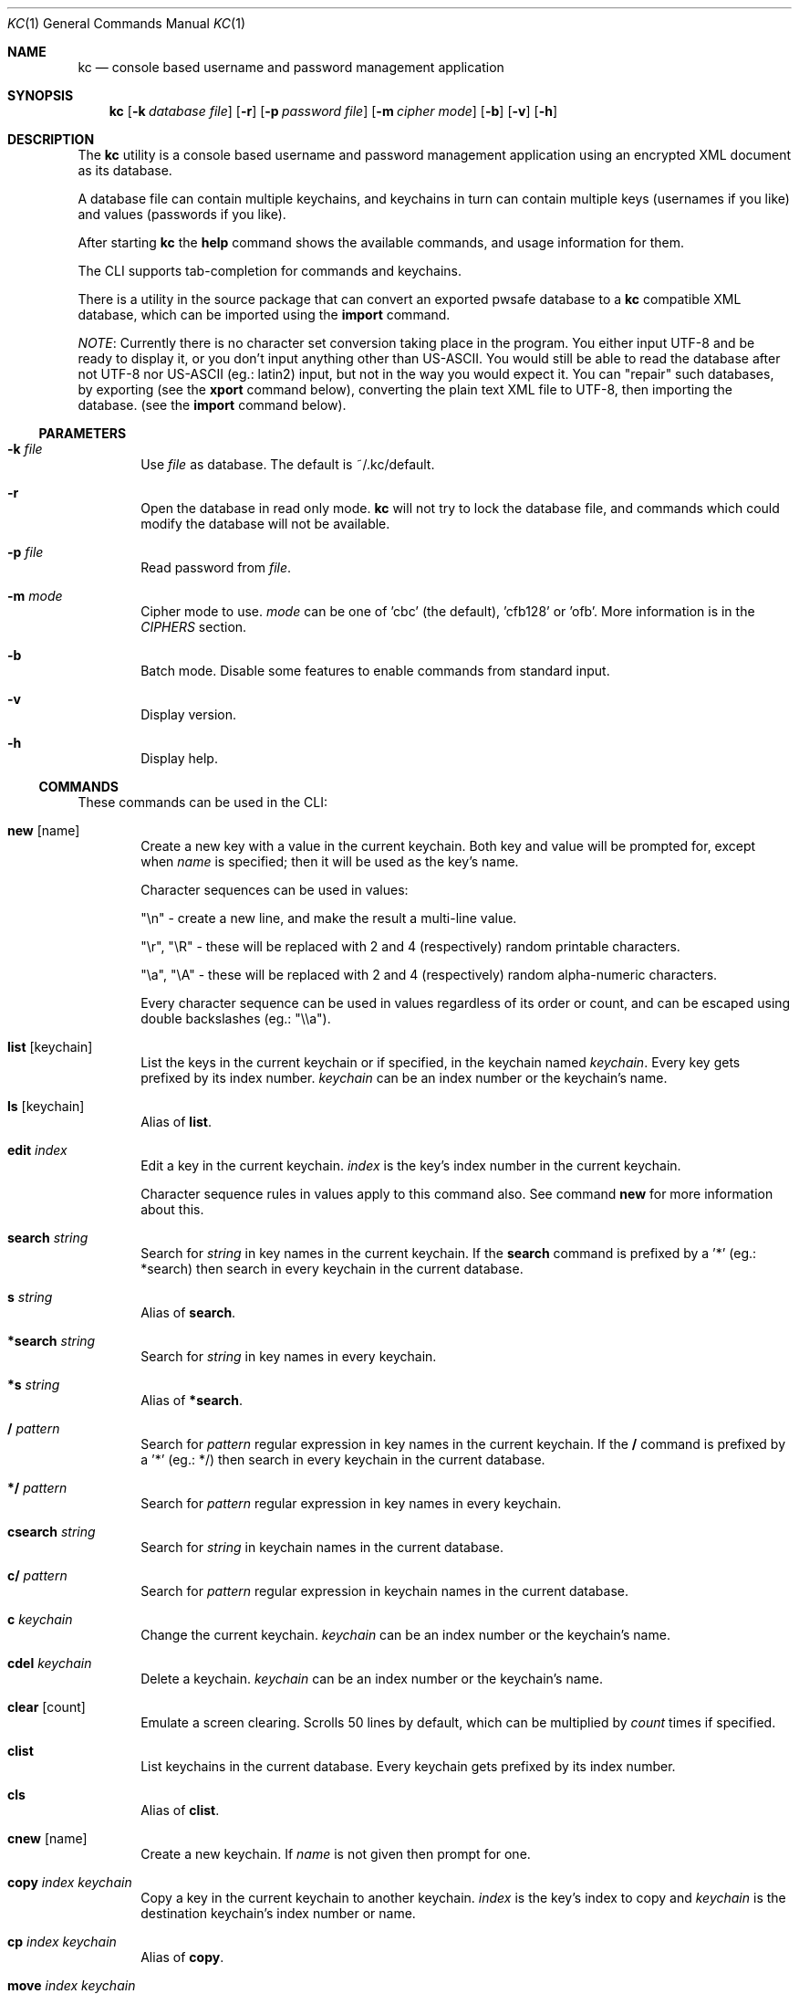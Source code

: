 .\"Copyright (c) 2011, 2012, 2013 LEVAI Daniel
.\"All rights reserved.
.\"Redistribution and use in source and binary forms, with or without
.\"modification, are permitted provided that the following conditions are met:
.\"	* Redistributions of source code must retain the above copyright
.\"	notice, this list of conditions and the following disclaimer.
.\"	* Redistributions in binary form must reproduce the above copyright
.\"	notice, this list of conditions and the following disclaimer in the
.\"	documentation and/or other materials provided with the distribution.
.\"THIS SOFTWARE IS PROVIDED BY THE COPYRIGHT HOLDERS AND CONTRIBUTORS "AS IS" AND
.\"ANY EXPRESS OR IMPLIED WARRANTIES, INCLUDING, BUT NOT LIMITED TO, THE IMPLIED
.\"WARRANTIES OF MERCHANTABILITY AND FITNESS FOR A PARTICULAR PURPOSE ARE
.\"DISCLAIMED. IN NO EVENT SHALL LEVAI Daniel BE LIABLE FOR ANY
.\"DIRECT, INDIRECT, INCIDENTAL, SPECIAL, EXEMPLARY, OR CONSEQUENTIAL DAMAGES
.\"(INCLUDING, BUT NOT LIMITED TO, PROCUREMENT OF SUBSTITUTE GOODS OR SERVICES;
.\"LOSS OF USE, DATA, OR PROFITS; OR BUSINESS INTERRUPTION) HOWEVER CAUSED AND
.\"ON ANY THEORY OF LIABILITY, WHETHER IN CONTRACT, STRICT LIABILITY, OR TORT
.\"(INCLUDING NEGLIGENCE OR OTHERWISE) ARISING IN ANY WAY OUT OF THE USE OF THIS
.\"SOFTWARE, EVEN IF ADVISED OF THE POSSIBILITY OF SUCH DAMAGE.
.Dd Jan 02, 2013
.Dt KC 1
.Os
.Sh NAME
.Nm kc
.Nd console based username and password management application
.Sh SYNOPSIS
.Nm kc
.Op Fl k Ar database file
.Op Fl r
.Op Fl p Ar password file
.Op Fl m Ar cipher mode
.Op Fl b
.Op Fl v
.Op Fl h
.Sh DESCRIPTION
The
.Nm
utility is a console based username and password management application using an encrypted XML document as its database.
.Pp
A database file can contain multiple keychains, and keychains in turn can contain multiple keys (usernames if you like) and values (passwords if you like).
.Pp
After starting
.Nm
the
.Cm help
command shows the available commands, and usage information for them.
.Pp
The CLI supports tab-completion for commands and keychains.
.Pp
There is a utility in the source package that can convert an exported pwsafe database to a
.Nm
compatible XML database, which can be imported using the
.Cm import
command.
.Pp
.Em NOTE :
Currently there is no character set conversion taking place in the program. You either input UTF-8 and be ready to display it, or you don't input anything other than US-ASCII. You would still be able to read the database after not UTF-8 nor US-ASCII (eg.: latin2) input, but not in the way you would expect it. You can "repair" such databases, by exporting (see the
.Cm xport
command below), converting the plain text XML file to UTF-8, then importing the database. (see the
.Cm import
command below).
.Ss PARAMETERS
.Bl -tag -offset ||| -width |
.It Fl k Ar file
Use
.Ar file
as database. The default is ~/.kc/default.
.It Fl r
Open the database in read only mode.
.Nm
will not try to lock the database file, and commands which could modify the database will not be available.
.It Fl p Ar file
Read password from
.Ar file .
.It Fl m Ar mode
Cipher mode to use.
.Ar mode
can be one of 'cbc' (the default), 'cfb128' or 'ofb'. More information is in the
.Em CIPHERS
section.
.It Fl b
Batch mode. Disable some features to enable commands from standard input.
.It Fl v
Display version.
.It Fl h
Display help.
.El
.Ss COMMANDS
These commands can be used in the CLI:
.Bl -tag -offset ||| -width |
.It Cm new Op name
Create a new key with a value in the current keychain. Both key and value will be prompted for, except when
.Ar name
is specified; then it will be used as the key's name.
.Pp
Character sequences can be used in values:
.Pp
"\en" - create a new line, and make the result a multi-line value.
.Pp
"\er", "\eR" - these will be replaced with 2 and 4 (respectively) random printable characters.
.Pp
"\ea", "\eA" - these will be replaced with 2 and 4 (respectively) random alpha-numeric characters.
.Pp
Every character sequence can be used in values regardless of its order or count, and can be escaped using double backslashes (eg.: "\e\ea").
.It Cm list Op keychain
List the keys in the current keychain or if specified, in the keychain named
.Ar keychain .
Every key gets prefixed by its index number.
.Ar keychain
can be an index number or the keychain's name.
.It Cm ls Op keychain
Alias of
.Cm list .
.It Cm edit Ar index
Edit a key in the current keychain.
.Ar index
is the key's index number in the current keychain.
.Pp
Character sequence rules in values apply to this command also. See command
.Cm new
for more information about this.
.It Cm search Ar string
Search for
.Ar string
in key names in the current keychain.
If the
.Cm search
command is prefixed by a '*' (eg.: *search) then search in every keychain in the current database.
.It Cm s Ar string
Alias of
.Cm search .
.It Cm *search Ar string
Search for
.Ar string
in key names in every keychain.
.It Cm *s Ar string
Alias of
.Cm *search .
.It Cm / Ar pattern
Search for
.Ar pattern
regular expression in key names in the current keychain.
If the
.Cm /
command is prefixed by a '*' (eg.: */) then search in every keychain in the current database.
.It Cm */ Ar pattern
Search for
.Ar pattern
regular expression in key names in every keychain.
.It Cm csearch Ar string
Search for
.Ar string
in keychain names in the current database.
.It Cm c/ Ar pattern
Search for
.Ar pattern
regular expression in keychain names in the current database.
.It Cm c Ar keychain
Change the current keychain.
.Ar keychain
can be an index number or the keychain's name.
.It Cm cdel Ar keychain
Delete a keychain.
.Ar keychain
can be an index number or the keychain's name.
.It Cm clear Op count
Emulate a screen clearing. Scrolls 50 lines by default, which can be multiplied by
.Ar count
times if specified.
.It Cm clist
List keychains in the current database. Every keychain gets prefixed by its index number.
.It Cm cls
Alias of
.Cm clist .
.It Cm cnew Op name
Create a new keychain. If
.Ar name
is not given then prompt for one.
.It Cm copy Ar index Ar keychain
Copy a key in the current keychain to another keychain.
.Ar index
is the key's index to copy and
.Ar keychain
is the destination keychain's index number or name.
.It Cm cp Ar index Ar keychain
Alias of
.Cm copy .
.It Cm move Ar index Ar keychain
Move a key in the current keychain to another keychain.
.Ar index
is the key's index to move and
.Ar keychain
is the destination keychain's index number or name.
.It Cm mv Ar index Ar keychain
Alias of
.Cm move .
.It Cm cren Ar keychain
Rename a keychain.
.Ar keychain
can be an index number or the keychain's name.
.It Cm del Ar index
Delete a key from the current keychain.
.Ar index
is the key's index number in the current keychain.
.It Cm rm Ar index
Alias of
.Cm del .
.It Cm passwd
Change the current database's password. All changes will be written immediately.
.It Cm help Op command
Print application help or describe a
.Ar command .
.It Cm xport Ar filename
Export the current database as an XML file named
.Ar filename .
(see command
.Cm import )
.Em NOTE :
the created XML file will be plain text, and any existing files named
.Ar filename
will be overwritten.
.It Cm import Ar filename
Import a database from the XML file named
.Ar filename .
It must be a properly formatted
.Nm
XML database. (see command
.Cm xport )
.Em NOTE :
The current database will be overwritten if saved.
.It Cm quit
Quit the program. If the database has been modified, then ask if it should be saved.
.It Cm exit
Alias of
.Cm quit .
.It Cm random Op length
Print a random string with
.Ar length
length. The default
.Ar length
is 8.
.It Cm version
Display the program version.
.It Cm write
Save the current database.
.It Cm save
Alias of
.Cm write .
.El
.Ss CIPHERS
All ciphers use 128 bit keys, generated with a KDF (key-derivation function) from the supplied password, an IV (initialization vector) and a salt. Both the IV and the salt are 128 bits long and read from the host's specific random device (/dev/urandom on Linux and /dev/random on everything else).
.Sh CAVEATS
If you use 'cfb128' or 'ofb' for cipher, there is no specific sign if you enter a wrong password during the opening of a database; in this case the database would seem to be corrupt after decrypting, and
.Nm
will not be able to open it.
.Pp
There is no character conversion taking place for the input fields.
.Sh AUTHOR
.Nm
was written by
.An Daniel LEVAI
<leva@ecentrum.hu>
.Pp
Source, information, bugs:
http://keychain.googlecode.com
